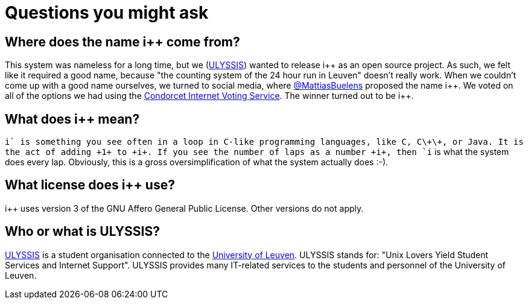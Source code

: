 :ipp: i++

= Questions you might ask

== Where does the name {ipp} come from?

This system was nameless for a long time, but we (https://ulyssis.org[ULYSSIS]) wanted to release {ipp} as an
open source project. As such, we felt like it required a good name, because "the counting
system of the 24 hour run in Leuven" doesn't really work. When we couldn't come up with a
good name ourselves, we turned to social media, where https://twitter.com/MattiasBuelens[@MattiasBuelens]
proposed the name {ipp}. We voted on all of the options we had using the
http://civs.cs.cornell.edu/[Condorcet Internet Voting Service]. The
winner turned out to be {ipp}.

== What does {ipp} mean?

`i++` is something you see often in a loop in C-like programming languages, like C, C\+\+, or Java.
It is the act of adding +1+ to +i+. If you see the number of laps as a number +i+, then
`i++` is what the system does every lap. Obviously, this is a gross oversimplification
of what the system actually does :-).

== What license does {ipp} use?

{ipp} uses version 3 of the GNU Affero General Public License. Other versions do not apply.

== Who or what is ULYSSIS?

https://ulyssis.org[ULYSSIS] is a student organisation connected to the http://www.kuleuven.be/english[University of Leuven].
ULYSSIS stands for: "Unix Lovers Yield Student Services and Internet Support". ULYSSIS provides many IT-related services to the
students and personnel of the University of Leuven.
